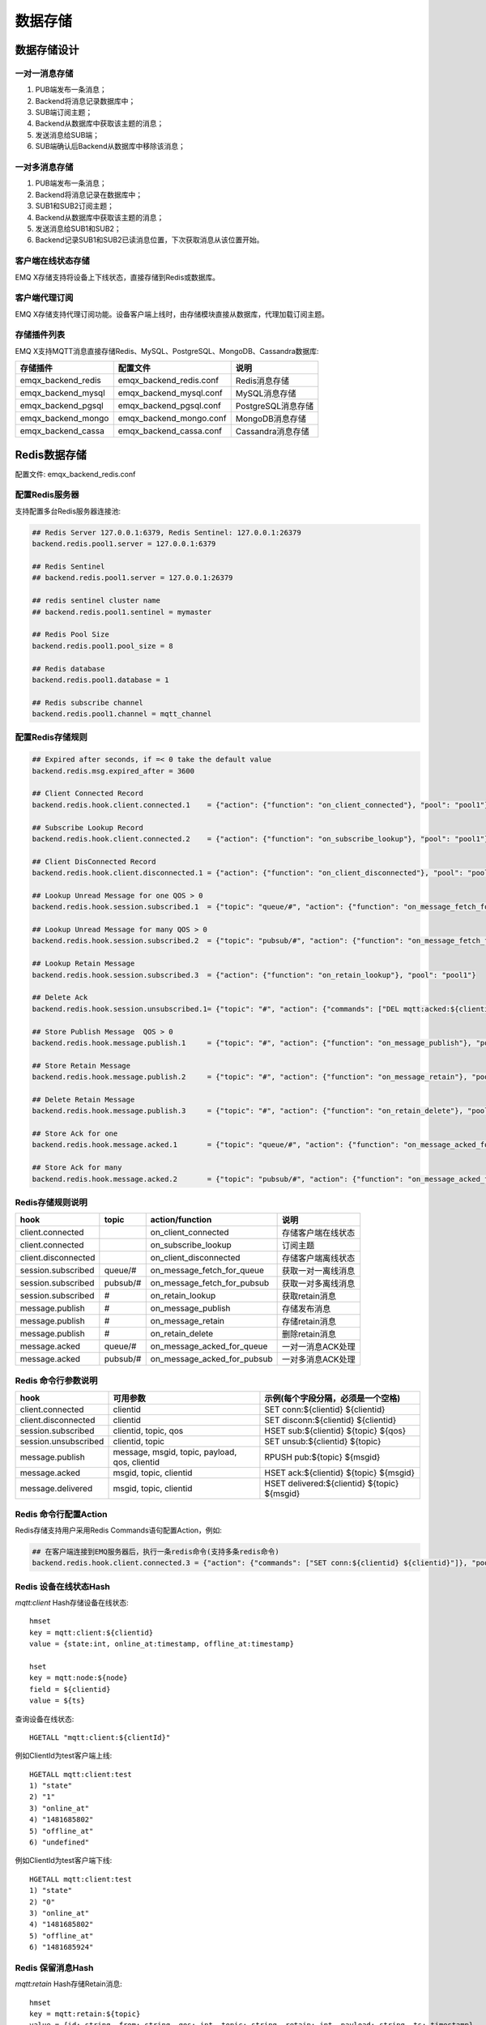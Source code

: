 
.. _backends:

========
数据存储
========

------------
数据存储设计
------------

一对一消息存储
--------------

.. image:: ./_static/images/backends_1.png

1. PUB端发布一条消息；

2. Backend将消息记录数据库中；

3. SUB端订阅主题；

4. Backend从数据库中获取该主题的消息；

5. 发送消息给SUB端；

6. SUB端确认后Backend从数据库中移除该消息；

一对多消息存储
---------------

.. image:: ./_static/images/backends_2.png

1. PUB端发布一条消息；

2. Backend将消息记录在数据库中；

3. SUB1和SUB2订阅主题；

4. Backend从数据库中获取该主题的消息；

5. 发送消息给SUB1和SUB2；

6. Backend记录SUB1和SUB2已读消息位置，下次获取消息从该位置开始。

客户端在线状态存储
------------------

EMQ X存储支持将设备上下线状态，直接存储到Redis或数据库。

客户端代理订阅
--------------

EMQ X存储支持代理订阅功能。设备客户端上线时，由存储模块直接从数据库，代理加载订阅主题。

存储插件列表
------------

EMQ X支持MQTT消息直接存储Redis、MySQL、PostgreSQL、MongoDB、Cassandra数据库:

+-----------------------+--------------------------+---------------------------+
| 存储插件              | 配置文件                 | 说明                      |
+=======================+==========================+===========================+
| emqx_backend_redis    | emqx_backend_redis.conf  | Redis消息存储             |
+-----------------------+--------------------------+---------------------------+
| emqx_backend_mysql    | emqx_backend_mysql.conf  | MySQL消息存储             |
+-----------------------+--------------------------+---------------------------+
| emqx_backend_pgsql    | emqx_backend_pgsql.conf  | PostgreSQL消息存储        |
+-----------------------+--------------------------+---------------------------+
| emqx_backend_mongo    | emqx_backend_mongo.conf  | MongoDB消息存储           |
+-----------------------+--------------------------+---------------------------+
| emqx_backend_cassa    | emqx_backend_cassa.conf  | Cassandra消息存储         |
+-----------------------+--------------------------+---------------------------+

.. _redis_backend:

-------------
Redis数据存储
-------------

配置文件: emqx_backend_redis.conf

配置Redis服务器
---------------

支持配置多台Redis服务器连接池:

.. code-block:: properties

    ## Redis Server 127.0.0.1:6379, Redis Sentinel: 127.0.0.1:26379
    backend.redis.pool1.server = 127.0.0.1:6379

    ## Redis Sentinel
    ## backend.redis.pool1.server = 127.0.0.1:26379

    ## redis sentinel cluster name
    ## backend.redis.pool1.sentinel = mymaster

    ## Redis Pool Size 
    backend.redis.pool1.pool_size = 8

    ## Redis database 
    backend.redis.pool1.database = 1

    ## Redis subscribe channel
    backend.redis.pool1.channel = mqtt_channel

配置Redis存储规则
------------------

.. code-block:: properties
    
    ## Expired after seconds, if =< 0 take the default value
    backend.redis.msg.expired_after = 3600
    
    ## Client Connected Record 
    backend.redis.hook.client.connected.1    = {"action": {"function": "on_client_connected"}, "pool": "pool1"}

    ## Subscribe Lookup Record 
    backend.redis.hook.client.connected.2    = {"action": {"function": "on_subscribe_lookup"}, "pool": "pool1"}

    ## Client DisConnected Record 
    backend.redis.hook.client.disconnected.1 = {"action": {"function": "on_client_disconnected"}, "pool": "pool1"}

    ## Lookup Unread Message for one QOS > 0
    backend.redis.hook.session.subscribed.1  = {"topic": "queue/#", "action": {"function": "on_message_fetch_for_queue"}, "pool": "pool1"}
    
    ## Lookup Unread Message for many QOS > 0
    backend.redis.hook.session.subscribed.2  = {"topic": "pubsub/#", "action": {"function": "on_message_fetch_for_pubsub"}, "pool": "pool1"}

    ## Lookup Retain Message 
    backend.redis.hook.session.subscribed.3  = {"action": {"function": "on_retain_lookup"}, "pool": "pool1"}

    ## Delete Ack
    backend.redis.hook.session.unsubscribed.1= {"topic": "#", "action": {"commands": ["DEL mqtt:acked:${clientid}:${topic}"]}, "pool": "pool1"}

    ## Store Publish Message  QOS > 0
    backend.redis.hook.message.publish.1     = {"topic": "#", "action": {"function": "on_message_publish"}, "pool": "pool1"}

    ## Store Retain Message 
    backend.redis.hook.message.publish.2     = {"topic": "#", "action": {"function": "on_message_retain"}, "pool": "pool1"}

    ## Delete Retain Message 
    backend.redis.hook.message.publish.3     = {"topic": "#", "action": {"function": "on_retain_delete"}, "pool": "pool1"}

    ## Store Ack for one
    backend.redis.hook.message.acked.1       = {"topic": "queue/#", "action": {"function": "on_message_acked_for_queue"}, "pool": "pool1"}
    
    ## Store Ack for many
    backend.redis.hook.message.acked.2       = {"topic": "pubsub/#", "action": {"function": "on_message_acked_for_pubsub"}, "pool": "pool1"}

Redis存储规则说明
-----------------

+------------------------+------------------------+-----------------------------+----------------------------------+
| hook                   | topic                  | action/function             | 说明                             |
+========================+========================+=============================+==================================+
| client.connected       |                        | on_client_connected         | 存储客户端在线状态               |
+------------------------+------------------------+-----------------------------+----------------------------------+
| client.connected       |                        | on_subscribe_lookup         | 订阅主题                         |
+------------------------+------------------------+-----------------------------+----------------------------------+
| client.disconnected    |                        | on_client_disconnected      | 存储客户端离线状态               |
+------------------------+------------------------+-----------------------------+----------------------------------+
| session.subscribed     | queue/#                | on_message_fetch_for_queue  | 获取一对一离线消息               |
+------------------------+------------------------+-----------------------------+----------------------------------+
| session.subscribed     | pubsub/#               | on_message_fetch_for_pubsub | 获取一对多离线消息               |
+------------------------+------------------------+-----------------------------+----------------------------------+
| session.subscribed     | #                      | on_retain_lookup            | 获取retain消息                   |
+------------------------+------------------------+-----------------------------+----------------------------------+
| message.publish        | #                      | on_message_publish          | 存储发布消息                     |
+------------------------+------------------------+-----------------------------+----------------------------------+
| message.publish        | #                      | on_message_retain           | 存储retain消息                   |
+------------------------+------------------------+-----------------------------+----------------------------------+
| message.publish        | #                      | on_retain_delete            | 删除retain消息                   |
+------------------------+------------------------+-----------------------------+----------------------------------+
| message.acked          | queue/#                | on_message_acked_for_queue  | 一对一消息ACK处理                |
+------------------------+------------------------+-----------------------------+----------------------------------+
| message.acked          | pubsub/#               | on_message_acked_for_pubsub | 一对多消息ACK处理                |
+------------------------+------------------------+-----------------------------+----------------------------------+

Redis 命令行参数说明
--------------------

+----------------------+-----------------------------------------------+---------------------------------------------+
| hook                 | 可用参数                                      | 示例(每个字段分隔，必须是一个空格)          |
+======================+===============================================+=============================================+
| client.connected     | clientid                                      | SET conn:${clientid} ${clientid}            |
+----------------------+-----------------------------------------------+---------------------------------------------+
| client.disconnected  | clientid                                      | SET disconn:${clientid} ${clientid}         |
+----------------------+-----------------------------------------------+---------------------------------------------+
| session.subscribed   | clientid, topic, qos                          | HSET sub:${clientid} ${topic} ${qos}        |
+----------------------+-----------------------------------------------+---------------------------------------------+
| session.unsubscribed | clientid, topic                               | SET unsub:${clientid} ${topic}              |
+----------------------+-----------------------------------------------+---------------------------------------------+
| message.publish      | message, msgid, topic, payload, qos, clientid | RPUSH pub:${topic} ${msgid}                 |
+----------------------+-----------------------------------------------+---------------------------------------------+
| message.acked        | msgid, topic, clientid                        | HSET ack:${clientid} ${topic} ${msgid}      |
+----------------------+-----------------------------------------------+---------------------------------------------+
| message.delivered    | msgid, topic, clientid                        | HSET delivered:${clientid} ${topic} ${msgid}|
+----------------------+-----------------------------------------------+---------------------------------------------+

Redis 命令行配置Action
------------------------

Redis存储支持用户采用Redis Commands语句配置Action，例如:

.. code-block:: properties
    
    ## 在客户端连接到EMQ服务器后，执行一条redis命令(支持多条redis命令) 
    backend.redis.hook.client.connected.3 = {"action": {"commands": ["SET conn:${clientid} ${clientid}"]}, "pool": "pool1"}


Redis 设备在线状态Hash
-----------------------

*mqtt:client* Hash存储设备在线状态::

    hmset
    key = mqtt:client:${clientid} 
    value = {state:int, online_at:timestamp, offline_at:timestamp}

    hset
    key = mqtt:node:${node}
    field = ${clientid}
    value = ${ts}

查询设备在线状态::

    HGETALL "mqtt:client:${clientId}"
    
例如ClientId为test客户端上线::
    
    HGETALL mqtt:client:test
    1) "state"
    2) "1"
    3) "online_at"
    4) "1481685802"
    5) "offline_at"
    6) "undefined"
    
例如ClientId为test客户端下线::
    
    HGETALL mqtt:client:test
    1) "state"
    2) "0"
    3) "online_at"
    4) "1481685802"
    5) "offline_at"
    6) "1481685924"

Redis 保留消息Hash
------------------

*mqtt:retain* Hash存储Retain消息::

    hmset
    key = mqtt:retain:${topic}
    value = {id: string, from: string, qos: int, topic: string, retain: int, payload: string, ts: timestamp}

查询retain消息::

    HGETALL "mqtt:retain:${topic}"

例如查看topic为topic的retain消息::
    
    HGETALL mqtt:retain:topic
     1) "id"
     2) "6P9NLcJ65VXBbC22sYb4"
     3) "from"
     4) "test"
     5) "qos"
     6) "1"
     7) "topic"
     8) "topic"
     9) "retain"
    10) "true"
    11) "payload"
    12) "Hello world!"
    13) "ts"
    14) "1481690659"

Redis 消息存储Hash
-------------------

*mqtt:msg* Hash存储MQTT消息::

    hmset
    key = mqtt:msg:${msgid}
    value = {id: string, from: string, qos: int, topic: string, retain: int, payload: string, ts: timestamp}

    zadd
    key = mqtt:msg:${topic}
    field = 1
    value = ${msgid}

Redis 消息确认SET
-----------------

*mqtt:acked* SET存储客户端消息确认::

    set
    key = mqtt:acked:${clientid}:${topic}
    value = ${msgid}

Redis 订阅存储Hash
-------------------

*mqtt:sub* Hash存储订阅关系::

    hset
    key = mqtt:sub:${clientid}
    field = ${topic}
    value = ${qos}

某个客户端订阅主题::
    
    HSET mqtt:sub:${clientid} ${topic} ${qos}
    
例如为ClientId为"test"的客户端订阅主题topic1, topic2::

    HSET "mqtt:sub:test" "topic1" 1
    HSET "mqtt:sub:test" "topic2" 2
    
查询ClientId为"test"的客户端已订阅主题::
 
    HGETALL mqtt:sub:test
    1) "topic1"
    2) "1"
    3) "topic2"
    4) "2"
 
Redis SUB/UNSUB事件发布
-----------------------

设备需要订阅/取消订阅主题时，业务服务器向Redis发布事件消息::

    PUBLISH
    channel = "mqtt_channel"
    message = {type: string , topic: string, clientid: string, qos: int} 
    \*type: [subscribe/unsubscribe]

例如ClientId为test客户端订阅主题topic0::

    PUBLISH "mqtt_channel" "{\"type\": \"subscribe\", \"topic\": \"topic0\", \"clientid\": \"test\", \"qos\": \"0\"}"

例如ClientId为test客户端取消订阅主题::

    PUBLISH "mqtt_channel" "{\"type\": \"unsubscribe\", \"topic\": \"test_topic0\", \"clientid\": \"test\"}"

启用Redis存储插件
-----------------

.. code-block:: bash

    ./bin/emqx_ctl plugins load emqx_backend_redis

.. _mysql_backend:

-------------
MySQL数据存储
-------------

配置文件: emqx_backend_mysql.conf

配置MySQL服务器
----------------

支持配置多台MySQL服务器连接池:

.. code-block:: properties

    ## Mysql Server
    backend.mysql.pool1.server = 127.0.0.1:3306

    ## Mysql Pool Size
    backend.mysql.pool1.pool_size = 8

    ## Mysql Username
    backend.mysql.pool1.user = root

    ## Mysql Password
    backend.mysql.pool1.password = public

    ## Mysql Database
    backend.mysql.pool1.database = mqtt
    
    ## Max number of fetch offline messages. Without count limit if infinity
    ## backend.mysql.max_returned_count = 500

    ## Time Range. Without time limit if infinity
    ## d - day
    ## h - hour
    ## m - minute
    ## s - second
    ## backend.mysql.time_range = 2h

配置MySQL存储规则
-----------------

.. code-block:: properties

    ## Max number of fetch offline messages. Without count limit if infinity
    ## backend.mysql.max_returned_count = 500

    ## Time Range. Without time limit if infinity
    ## d - day
    ## h - hour
    ## m - minute
    ## s - second
    ## backend.mysql.time_range = 2h

    ## Client Connected Record 
    backend.mysql.hook.client.connected.1    = {"action": {"function": "on_client_connected"}, "pool": "pool1"}

    ## Subscribe Lookup Record 
    backend.mysql.hook.client.connected.2    = {"action": {"function": "on_subscribe_lookup"}, "pool": "pool1"}
    
    ## Client DisConnected Record 
    backend.mysql.hook.client.disconnected.1 = {"action": {"function": "on_client_disconnected"}, "pool": "pool1"}

    ## Lookup Unread Message QOS > 0
    backend.mysql.hook.session.subscribed.1  = {"topic": "#", "action": {"function": "on_message_fetch"}, "pool": "pool1"}

    ## Lookup Retain Message 
    backend.mysql.hook.session.subscribed.2  = {"topic": "#", "action": {"function": "on_retain_lookup"}, "pool": "pool1"}

    ## Delete Ack
    backend.mysql.hook.session.unsubscribed.1= {"topic": "#", "action": {"sql": ["delete from mqtt_acked where clientid = ${clientid} and topic = ${topic}"]}, "pool": "pool1"}

    ## Store Publish Message  QOS > 0
    backend.mysql.hook.message.publish.1     = {"topic": "#", "action": {"function": "on_message_publish"}, "pool": "pool1"}

    ## Store Retain Message 
    backend.mysql.hook.message.publish.2     = {"topic": "#", "action": {"function": "on_message_retain"}, "pool": "pool1"}

    ## Delete Retain Message 
    backend.mysql.hook.message.publish.3     = {"topic": "#", "action": {"function": "on_retain_delete"}, "pool": "pool1"}

    ## Store Ack
    backend.mysql.hook.message.acked.1       = {"topic": "#", "action": {"function": "on_message_acked"}, "pool": "pool1"}

MySQL 存储规则说明
------------------

+------------------------+------------------------+-------------------------+----------------------------------+
| hook                   | topic                  | action                  | 说明                             |
+========================+========================+=========================+==================================+
| client.connected       |                        | on_client_connected     | 存储客户端在线状态               |
+------------------------+------------------------+-------------------------+----------------------------------+
| client.connected       |                        | on_subscribe_lookup     | 订阅主题                         |
+------------------------+------------------------+-------------------------+----------------------------------+
| client.disconnected    |                        | on_client_disconnected  | 存储客户端离线状态               |
+------------------------+------------------------+-------------------------+----------------------------------+
| session.subscribed     | #                      | on_message_fetch        | 获取离线消息                     |
+------------------------+------------------------+-------------------------+----------------------------------+
| session.subscribed     | #                      | on_retain_lookup        | 获取retain消息                   |
+------------------------+------------------------+-------------------------+----------------------------------+
| message.publish        | #                      | on_message_publish      | 存储发布消息                     |
+------------------------+------------------------+-------------------------+----------------------------------+
| message.publish        | #                      | on_message_retain       | 存储retain消息                   |
+------------------------+------------------------+-------------------------+----------------------------------+
| message.publish        | #                      | on_retain_delete        | 删除retain消息                   |
+------------------------+------------------------+-------------------------+----------------------------------+
| message.acked          | #                      | on_message_acked        | 消息ACK处理                      |
+------------------------+------------------------+-------------------------+----------------------------------+

SQL语句参数说明
---------------

+----------------------+---------------------------------------+----------------------------------------------------------------+
| hook                 | 可用参数                              | 示例(sql语句中${name} 表示可获取的参数)                        |
+======================+=======================================+================================================================+
| client.connected     | clientid                              | insert into conn(clientid) values(${clientid})                 |
+----------------------+---------------------------------------+----------------------------------------------------------------+
| client.disconnected  | clientid                              | insert into disconn(clientid) values(${clientid})              |
+----------------------+---------------------------------------+----------------------------------------------------------------+
| session.subscribed   | clientid, topic, qos                  | insert into sub(topic, qos) values(${topic}, ${qos})           |
+----------------------+---------------------------------------+----------------------------------------------------------------+
| session.unsubscribed | clientid, topic                       | delete from sub where topic = ${topic}                         |
+----------------------+---------------------------------------+----------------------------------------------------------------+
| message.publish      | msgid, topic, payload, qos, clientid  | insert into msg(msgid, topic) values(${msgid}, ${topic})       |
+----------------------+---------------------------------------+----------------------------------------------------------------+
| message.acked        | msgid, topic, clientid                | insert into ack(msgid, topic) values(${msgid}, ${topic})       |
+----------------------+---------------------------------------+----------------------------------------------------------------+
| message.delivered    | msgid, topic, clientid                | insert into delivered(msgid, topic) values(${msgid}, ${topic}) |
+----------------------+---------------------------------------+----------------------------------------------------------------+

SQL语句配置Action
------------------

MySQL存储支持用户采用SQL语句配置Action:

.. code-block:: properties

    ## 在客户端连接到EMQ服务器后，执行一条sql语句(支持多条sql语句) 
    backend.mysql.hook.client.connected.3 = {"action": {"sql": ["insert into conn(clientid) values(${clientid})"]}, "pool": "pool1"}

创建MySQL数据库表
-----------------

.. code-block:: sql

    create database mqtt;

导入MySQL库表结构
-----------------
    
.. code-block:: bash
    
    mysql -u root -p mqtt < etc/sql/emqx_backend_mysql.sql

.. NOTE:: 数据库名称可自定义

MySQL 设备在线状态表
--------------------

*mqtt_client* 存储设备在线状态:

.. code-block:: sql

    DROP TABLE IF EXISTS `mqtt_client`;
    CREATE TABLE `mqtt_client` (
      `id` int(11) unsigned NOT NULL AUTO_INCREMENT,
      `clientid` varchar(64) DEFAULT NULL,
      `state` varchar(3) DEFAULT NULL,
      `node` varchar(100) DEFAULT NULL,
      `online_at` datetime DEFAULT NULL,
      `offline_at` datetime DEFAULT NULL,
      `created` timestamp NULL DEFAULT CURRENT_TIMESTAMP,
      PRIMARY KEY (`id`),
      KEY `mqtt_client_idx` (`clientid`),
      UNIQUE KEY `mqtt_client_key` (`clientid`)
    ) ENGINE=InnoDB DEFAULT CHARSET=utf8;

查询设备在线状态:

.. code-block:: sql

    select * from mqtt_client where clientid = ${clientid};
    
例如ClientId为test客户端上线:

.. code-block:: sql

    select * from mqtt_client where clientid = "test";
    
    +----+----------+-------+----------------+---------------------+---------------------+---------------------+
    | id | clientid | state | node           | online_at           | offline_at          | created             |
    +----+----------+-------+----------------+---------------------+---------------------+---------------------+
    |  1 | test     | 1     | emqx@127.0.0.1 | 2016-11-15 09:40:40 | NULL                | 2016-12-24 09:40:22 |
    +----+----------+-------+----------------+---------------------+---------------------+---------------------+
    1 rows in set (0.00 sec)

例如ClientId为test客户端下线:

.. code-block:: sql

    select * from mqtt_client where clientid = "test";
    
    +----+----------+-------+----------------+---------------------+---------------------+---------------------+
    | id | clientid | state | node           | online_at           | offline_at          | created             |
    +----+----------+-------+----------------+---------------------+---------------------+---------------------+
    |  1 | test     | 0     | emqx@127.0.0.1 | 2016-11-15 09:40:40 | 2016-11-15 09:46:10 | 2016-12-24 09:40:22 |
    +----+----------+-------+----------------+---------------------+---------------------+---------------------+
    1 rows in set (0.00 sec)

MySQL 主题订阅表
----------------

*mqtt_sub* 存储设备的主题订阅关系:

.. code-block:: sql

    DROP TABLE IF EXISTS `mqtt_sub`;
    CREATE TABLE `mqtt_sub` (
      `id` int(11) unsigned NOT NULL AUTO_INCREMENT,
      `clientid` varchar(64) DEFAULT NULL,
      `topic` varchar(255) DEFAULT NULL,
      `qos` int(3) DEFAULT NULL,
      `created` timestamp NULL DEFAULT CURRENT_TIMESTAMP,
      PRIMARY KEY (`id`),
      KEY `mqtt_sub_idx` (`clientid`,`topic`(255),`qos`),
      UNIQUE KEY `mqtt_sub_key` (`clientid`,`topic`)
    ) ENGINE=InnoDB DEFAULT CHARSET=utf8;

例如ClientId为"test"客户端订阅主题test_topic1 test_topic2:

.. code-block:: sql

    insert into mqtt_sub(clientid, topic, qos) values("test", "test_topic1", 1);
    insert into mqtt_sub(clientid, topic, qos) values("test", "test_topic2", 2);

某个客户端订阅主题:

.. code-block:: sql
    
    select * from mqtt_sub where clientid = ${clientid};

查询ClientId为"test"的客户端已订阅主题:

.. code-block:: sql
    
    select * from mqtt_sub where clientid = "test";
    
    +----+--------------+-------------+------+---------------------+
    | id | clientId     | topic       | qos  | created             |
    +----+--------------+-------------+------+---------------------+
    |  1 | test         | test_topic1 |    1 | 2016-12-24 17:09:05 |
    |  2 | test         | test_topic2 |    2 | 2016-12-24 17:12:51 |
    +----+--------------+-------------+------+---------------------+
    2 rows in set (0.00 sec)

MySQL 消息存储表
----------------

*mqtt_msg* 存储MQTT消息:

.. code-block:: sql
    
    DROP TABLE IF EXISTS `mqtt_msg`;
    CREATE TABLE `mqtt_msg` (
      `id` int(11) unsigned NOT NULL AUTO_INCREMENT,
      `msgid` varchar(100) DEFAULT NULL,
      `topic` varchar(1024) NOT NULL,
      `sender` varchar(1024) DEFAULT NULL,
      `node` varchar(60) DEFAULT NULL,
      `qos` int(11) NOT NULL DEFAULT '0',
      `retain` tinyint(2) DEFAULT NULL,
      `payload` blob,
      `arrived` datetime NOT NULL,
      PRIMARY KEY (`id`)
    ) ENGINE=InnoDB DEFAULT CHARSET=utf8;

查询某个客户端发布的消息:

.. code-block:: sql

    select * from mqtt_msg where sender = ${clientid};

查询ClientId为"test"的客户端发布的消息:

.. code-block:: sql

    select * from mqtt_msg where sender = "test";
    
    +----+-------------------------------+----------+--------+------+-----+--------+---------+---------------------+
    | id | msgid                         | topic    | sender | node | qos | retain | payload | arrived             |
    +----+-------------------------------+----------+--------+------+-----+--------+---------+---------------------+
    | 1  | 53F98F80F66017005000004A60003 | hello    | test   | NULL |   1 |      0 | hello   | 2016-12-24 17:25:12 |
    | 2  | 53F98F9FE42AD7005000004A60004 | world    | test   | NULL |   1 |      0 | world   | 2016-12-24 17:25:45 |
    +----+-------------------------------+----------+--------+------+-----+--------+---------+---------------------+
    2 rows in set (0.00 sec)

MySQL 保留消息表
----------------

mqtt_retain 存储Retain消息:

.. code-block:: sql
    
    DROP TABLE IF EXISTS `mqtt_retain`;
    CREATE TABLE `mqtt_retain` (
      `id` int(11) unsigned NOT NULL AUTO_INCREMENT,
      `topic` varchar(200) DEFAULT NULL,
      `msgid` varchar(60) DEFAULT NULL,
      `sender` varchar(100) DEFAULT NULL,
      `node` varchar(100) DEFAULT NULL,
      `qos` int(2) DEFAULT NULL,
      `payload` blob,
      `arrived` timestamp NOT NULL DEFAULT CURRENT_TIMESTAMP,
      PRIMARY KEY (`id`),
      UNIQUE KEY `mqtt_retain_key` (`topic`)
    ) ENGINE=InnoDB DEFAULT CHARSET=utf8;

查询retain消息:

.. code-block:: sql

    select * from mqtt_retain where topic = ${topic};

查询topic为"retain"的retain消息:

.. code-block:: sql

    select * from mqtt_retain where topic = "retain";
    
    +----+----------+-------------------------------+---------+------+------+---------+---------------------+
    | id | topic    | msgid                         | sender  | node | qos  | payload | arrived             |
    +----+----------+-------------------------------+---------+------+------+---------+---------------------+
    |  1 | retain   | 53F33F7E4741E7007000004B70001 | test    | NULL |    1 | www     | 2016-12-24 16:55:18 |
    +----+----------+-------------------------------+---------+------+------+---------+---------------------+
    1 rows in set (0.00 sec)

MySQL 消息确认表
----------------

*mqtt_acked* 存储客户端消息确认:

.. code-block:: sql
    
    DROP TABLE IF EXISTS `mqtt_acked`;
    CREATE TABLE `mqtt_acked` (
      `id` int(11) unsigned NOT NULL AUTO_INCREMENT,
      `clientid` varchar(200) DEFAULT NULL,
      `topic` varchar(200) DEFAULT NULL,
      `mid` int(200) DEFAULT NULL,
      `created` timestamp NULL DEFAULT NULL,
      PRIMARY KEY (`id`),
      UNIQUE KEY `mqtt_acked_key` (`clientid`,`topic`)
    ) ENGINE=InnoDB DEFAULT CHARSET=utf8;

启用MySQL数据存储
-----------------

.. code-block:: bash

    ./bin/emqx_ctl plugins load emqx_backend_mysql


.. _postgre_backend:

--------------------
PostgreSQL 数据存储
--------------------

配置文件: emqx_backend_pgsql.conf

配置PostgreSQL服务器
--------------------

支持配置多台PostgreSQL服务器连接池:

.. code-block:: properties

    ## Pgsql Server
    backend.pgsql.pool1.server = 127.0.0.1:5432

    ## Pgsql Pool Size
    backend.pgsql.pool1.pool_size = 8

    ## Pgsql Username
    backend.pgsql.pool1.username = root

    ## Pgsql Password
    backend.pgsql.pool1.password = public

    ## Pgsql Database
    backend.pgsql.pool1.database = mqtt

    ## Pgsql Ssl
    backend.pgsql.pool1.ssl = false

    ## Max number of fetch offline messages. Without count limit if infinity
    ## backend.pgsql.max_returned_count = 500

    ## Time Range. Without time limit if infinity
    ## d - day
    ## h - hour
    ## m - minute
    ## s - second
    ## backend.pgsql.time_range = 2h

配置PostgreSQL存储规则
----------------------

.. code-block:: properties

    ## Max number of fetch offline messages. Without count limit if infinity
    ## backend.pgsql.max_returned_count = 500

    ## Time Range. Without time limit if infinity
    ## d - day
    ## h - hour
    ## m - minute
    ## s - second
    ## backend.pgsql.time_range = 2h

    ## Client Connected Record 
    backend.pgsql.hook.client.connected.1    = {"action": {"function": "on_client_connected"}, "pool": "pool1"}

    ## Subscribe Lookup Record 
    backend.pgsql.hook.client.connected.2    = {"action": {"function": "on_subscribe_lookup"}, "pool": "pool1"}

    ## Client DisConnected Record 
    backend.pgsql.hook.client.disconnected.1 = {"action": {"function": "on_client_disconnected"}, "pool": "pool1"}

    ## Lookup Unread Message QOS > 0
    backend.pgsql.hook.session.subscribed.1  = {"topic": "#", "action": {"function": "on_message_fetch"}, "pool": "pool1"}

    ## Lookup Retain Message 
    backend.pgsql.hook.session.subscribed.2  = {"topic": "#", "action": {"function": "on_retain_lookup"}, "pool": "pool1"}

    ## Delete Ack
    backend.pgsql.hook.session.unsubscribed.1= {"topic": "#", "action": {"sql": ["delete from mqtt_acked where clientid = ${clientid} and topic = ${topic}"]}, "pool": "pool1"}

    ## Store Publish Message  QOS > 0
    backend.pgsql.hook.message.publish.1     = {"topic": "#", "action": {"function": "on_message_publish"}, "pool": "pool1"}

    ## Store Retain Message 
    backend.pgsql.hook.message.publish.2     = {"topic": "#", "action": {"function": "on_message_retain"}, "pool": "pool1"}

    ## Delete Retain Message 
    backend.pgsql.hook.message.publish.3     = {"topic": "#", "action": {"function": "on_retain_delete"}, "pool": "pool1"}

    ## Store Ack
    backend.pgsql.hook.message.acked.1       = {"topic": "#", "action": {"function": "on_message_acked"}, "pool": "pool1"}

PostgreSQL 存储规则说明
-----------------------

+------------------------+------------------------+-------------------------+----------------------------------+
| hook                   | topic                  | action                  | 说明                             |
+========================+========================+=========================+==================================+
| client.connected       |                        | on_client_connected     | 存储客户端在线状态               |
+------------------------+------------------------+-------------------------+----------------------------------+
| client.connected       |                        | on_subscribe_lookup     | 订阅主题                         |
+------------------------+------------------------+-------------------------+----------------------------------+
| client.disconnected    |                        | on_client_disconnected  | 存储客户端离线状态               |
+------------------------+------------------------+-------------------------+----------------------------------+
| session.subscribed     | #                      | on_message_fetch        | 获取离线消息                     |
+------------------------+------------------------+-------------------------+----------------------------------+
| session.subscribed     | #                      | on_retain_lookup        | 获取retain消息                   |
+------------------------+------------------------+-------------------------+----------------------------------+
| message.publish        | #                      | on_message_publish      | 存储发布消息                     |
+------------------------+------------------------+-------------------------+----------------------------------+
| message.publish        | #                      | on_message_retain       | 存储retain消息                   |
+------------------------+------------------------+-------------------------+----------------------------------+
| message.publish        | #                      | on_retain_delete        | 删除retain消息                   |
+------------------------+------------------------+-------------------------+----------------------------------+
| message.acked          | #                      | on_message_acked        | 消息ACK处理                      |
+------------------------+------------------------+-------------------------+----------------------------------+

SQL语句参数说明
---------------

+----------------------+---------------------------------------+----------------------------------------------------------------+
| hook                 | 可用参数                              | 示例(sql语句中${name} 表示可获取的参数)                        |
+======================+=======================================+================================================================+
| client.connected     | clientid                              | insert into conn(clientid) values(${clientid})                 |
+----------------------+---------------------------------------+----------------------------------------------------------------+
| client.disconnected  | clientid                              | insert into disconn(clientid) values(${clientid})              |
+----------------------+---------------------------------------+----------------------------------------------------------------+
| session.subscribed   | clientid, topic, qos                  | insert into sub(topic, qos) values(${topic}, ${qos})           |
+----------------------+---------------------------------------+----------------------------------------------------------------+
| session.unsubscribed | clientid, topic                       | delete from sub where topic = ${topic}                         |
+----------------------+---------------------------------------+----------------------------------------------------------------+
| message.publish      | msgid, topic, payload, qos, clientid  | insert into msg(msgid, topic) values(${msgid}, ${topic})       |
+----------------------+---------------------------------------+----------------------------------------------------------------+
| message.acked        | msgid, topic, clientid                | insert into ack(msgid, topic) values(${msgid}, ${topic})       |
+----------------------+---------------------------------------+----------------------------------------------------------------+
| message.delivered    | msgid, topic, clientid                | insert into delivered(msgid, topic) values(${msgid}, ${topic}) |
+----------------------+---------------------------------------+----------------------------------------------------------------+

SQL语句配置Action
------------------

PostgreSQL存储支持用户采用SQL语句配置Action，例如:

.. code-block:: properties

    ## 在客户端连接到EMQ服务器后，执行一条sql语句(支持多条sql语句) 
    backend.pgsql.hook.client.connected.3 = {"action": {"sql": ["insert into conn(clientid) values(${clientid})"]}, "pool": "pool1"}

创建PostgreSQL数据库
--------------------
    
.. code-block:: bash

    createdb mqtt -E UTF8 -e

导入PostgreSQL库表结构
----------------------
    
.. code-block:: bash
    
    \i etc/sql/emqx_backend_pgsql.sql

.. NOTE:: 数据库名称可自定义

PostgreSQL 设备在线状态表
-------------------------

*mqtt_client* 存储设备在线状态::

    CREATE TABLE mqtt_client(
      id SERIAL primary key,
      clientid character varying(100),
      state integer,
      node character varying(100),
      online_at integer,
      offline_at integer,
      created timestamp without time zone,
      UNIQUE (clientid)
    );

查询设备在线状态::

    select * from mqtt_client where clientid = ${clientid};

例如ClientId为test客户端上线::

    select * from mqtt_client where clientid = 'test';

     id | clientid | state | node             | online_at           | offline_at        | created
    ----+----------+-------+----------------+---------------------+---------------------+---------------------
      1 | test     | 1     | emqx@127.0.0.1 | 2016-11-15 09:40:40 | NULL                | 2016-12-24 09:40:22
    (1 rows)

例如ClientId为test客户端下线::

    select * from mqtt_client where clientid = 'test';

     id | clientid | state | nod            | online_at           | offline_at          | created
    ----+----------+-------+----------------+---------------------+---------------------+---------------------
      1 | test     | 0     | emqx@127.0.0.1 | 2016-11-15 09:40:40 | 2016-11-15 09:46:10 | 2016-12-24 09:40:22
    (1 rows)

PostgreSQL 代理订阅表
---------------------
    
*mqtt_sub* 存储订阅关系::

    CREATE TABLE mqtt_sub(
      id SERIAL primary key,
      clientid character varying(100),
      topic character varying(200),
      qos integer,
      created timestamp without time zone,
      UNIQUE (clientid, topic)
    );

例如ClientId为'test'客户端订阅主题test_topic1 test_topic2:

.. code-block:: sql

    insert into mqtt_sub(clientid, topic, qos) values('test', 'test_topic1', 1);
    insert into mqtt_sub(clientid, topic, qos) values('test', 'test_topic2', 2);

某个客户端订阅主题::
    
    select * from mqtt_sub where clientid = ${clientid};

查询ClientId为test的客户端已订阅主题::
    
    select * from mqtt_sub where clientid = 'test';

     id | clientId     | topic       | qos  | created             
    ----+--------------+-------------+------+---------------------
      1 | test         | test_topic1 |    1 | 2016-12-24 17:09:05 
      2 | test         | test_topic2 |    2 | 2016-12-24 17:12:51
    (2 rows) 

PostgreSQL 消息存储表
---------------------

*mqtt_msg* 存储MQTT消息:

.. code-block:: sql

    CREATE TABLE mqtt_msg (
      id SERIAL primary key,
      msgid character varying(60),
      sender character varying(100),
      topic character varying(200),
      qos integer,
      retain integer,
      payload text,
      arrived timestamp without time zone
    );

查询某个客户端发布的消息::
    
    select * from mqtt_msg where sender = ${clientid};

查询ClientId为"test"的客户端发布的消息::

    select * from mqtt_msg where sender = 'test';

     id | msgid                         | topic    | sender | node | qos | retain | payload | arrived             
    ----+-------------------------------+----------+--------+------+-----+--------+---------+---------------------
     1  | 53F98F80F66017005000004A60003 | hello    | test   | NULL |   1 |      0 | hello   | 2016-12-24 17:25:12 
     2  | 53F98F9FE42AD7005000004A60004 | world    | test   | NULL |   1 |      0 | world   | 2016-12-24 17:25:45 
    (2 rows)

PostgreSQL 保留消息表
---------------------

*mqtt_retain* 存储Retain消息:

.. code-block:: sql

    CREATE TABLE mqtt_retain(
      id SERIAL primary key,
      topic character varying(200),
      msgid character varying(60),
      sender character varying(100),
      qos integer,
      payload text,
      arrived timestamp without time zone,
      UNIQUE (topic)
    );

查询retain消息::

    select * from mqtt_retain where topic = ${topic};

查询topic为retain的retain消息::

    select * from mqtt_retain where topic = 'retain';

     id | topic    | msgid                         | sender  | node | qos  | payload | arrived             
    ----+----------+-------------------------------+---------+------+------+---------+---------------------
      1 | retain   | 53F33F7E4741E7007000004B70001 | test    | NULL |    1 | www     | 2016-12-24 16:55:18 
    (1 rows)
    
PostgreSQL 消息确认表
---------------------

*mqtt_acked* 存储客户端消息确认:

.. code-block:: sql
    
    CREATE TABLE mqtt_acked (
      id SERIAL primary key,
      clientid character varying(100),
      topic character varying(100),
      mid integer,
      created timestamp without time zone,
      UNIQUE (clientid, topic)
    );

启用PostgreSQL存储插件
----------------------

.. code-block:: bash    

    ./bin/emqx_ctl plugins load emqx_backend_pgsql



.. _mongodb_backend:

---------------
MongoDB数据存储
---------------

配置文件: emqx_backend_mongo.conf

配置MongoDB服务器
-----------------

支持配置多台MongoDB数据库连接池:

.. code-block:: properties

    ## MongoDB Server
    backend.mongo.pool1.server = 127.0.0.1:27017

    ## MongoDB Pool Size
    backend.mongo.pool1.pool_size = 8

    ## MongoDB Database
    backend.mongo.pool1.database = mqtt

    ## Max number of fetch offline messages. Without count limit if infinity
    ## backend.mongo.max_returned_count = 500

    ## Time Range. Without time limit if infinity
    ## d - day
    ## h - hour
    ## m - minute
    ## s - second
    ## backend.mongo.time_range = 2h

配置MongoDB存储规则
-------------------

.. code-block:: properties

    ## Max number of fetch offline messages. Without count limit if infinity
    ## backend.mongo.max_returned_count = 500

    ## Time Range. Without time limit if infinity
    ## d - day
    ## h - hour
    ## m - minute
    ## s - second
    ## backend.mongo.time_range = 2h

    ## Client Connected Record 
    backend.mongo.hook.client.connected.1    = {"action": {"function": "on_client_connected"}, "pool": "pool1"}

    ## Subscribe Lookup Record 
    backend.mongo.hook.client.connected.2    = {"action": {"function": "on_subscribe_lookup"}, "pool": "pool1"}
    
    ## Client DisConnected Record 
    backend.mongo.hook.client.disconnected.1 = {"action": {"function": "on_client_disconnected"}, "pool": "pool1"}

    ## Lookup Unread Message QOS > 0
    backend.mongo.hook.session.subscribed.1  = {"topic": "#", "action": {"function": "on_message_fetch"}, "pool": "pool1"}

    ## Lookup Retain Message 
    backend.mongo.hook.session.subscribed.2  = {"topic": "#", "action": {"function": "on_retain_lookup"}, "pool": "pool1"}

    ## Store Publish Message  QOS > 0
    backend.mongo.hook.message.publish.1     = {"topic": "#", "action": {"function": "on_message_publish"}, "pool": "pool1"}

    ## Store Retain Message 
    backend.mongo.hook.message.publish.2     = {"topic": "#", "action": {"function": "on_message_retain"}, "pool": "pool1"}

    ## Delete Retain Message 
    backend.mongo.hook.message.publish.3     = {"topic": "#", "action": {"function": "on_retain_delete"}, "pool": "pool1"}

    ## Store Ack
    backend.mongo.hook.message.acked.1       = {"topic": "#", "action": {"function": "on_message_acked"}, "pool": "pool1"}

MongoDB存储规则说明
-------------------

+------------------------+------------------------+-------------------------+----------------------------------+
| hook                   | topic                  | action                  | 说明                             |
+========================+========================+=========================+==================================+
| client.connected       |                        | on_client_connected     | 存储客户端在线状态               |
+------------------------+------------------------+-------------------------+----------------------------------+
| client.connected       |                        | on_subscribe_lookup     | 订阅主题                         |
+------------------------+------------------------+-------------------------+----------------------------------+
| client.disconnected    |                        | on_client_disconnected  | 存储客户端离线状态               |
+------------------------+------------------------+-------------------------+----------------------------------+
| session.subscribed     | #                      | on_message_fetch        | 获取离线消息                     |
+------------------------+------------------------+-------------------------+----------------------------------+
| session.subscribed     | #                      | on_retain_lookup        | 获取retain消息                   |
+------------------------+------------------------+-------------------------+----------------------------------+
| message.publish        | #                      | on_message_publish      | 存储发布消息                     |
+------------------------+------------------------+-------------------------+----------------------------------+
| message.publish        | #                      | on_message_retain       | 存储retain消息                   |
+------------------------+------------------------+-------------------------+----------------------------------+
| message.publish        | #                      | on_retain_delete        | 删除retain消息                   |
+------------------------+------------------------+-------------------------+----------------------------------+
| message.acked          | #                      | on_message_acked        | 消息ACK处理                      |
+------------------------+------------------------+-------------------------+----------------------------------+

创建MongoDB数据库集合
---------------------

.. code-block:: javascript

    use mqtt
    db.createCollection("mqtt_client")
    db.createCollection("mqtt_sub")
    db.createCollection("mqtt_msg")
    db.createCollection("mqtt_retain")
    db.createCollection("mqtt_acked")

    db.mqtt_client.ensureIndex({clientid:1, node:2})
    db.mqtt_sub.ensureIndex({clientid:1})
    db.mqtt_msg.ensureIndex({sender:1, topic:2})
    db.mqtt_retain.ensureIndex({topic:1})

.. NOTE:: 数据库名称可自定义

MongoDB 设备在线状态集合
------------------------

*mqtt_client* 存储设备在线状态:

.. code-block:: javascript

    {
        clientid: string,
        state: 0,1, //0离线 1在线
        node: string,
        online_at: timestamp,
        offline_at: timestamp
    }

查询设备在线状态:

.. code-block:: javascript

    db.mqtt_client.findOne({clientid: ${clientid}})

例如ClientId为test客户端上线:

.. code-block:: javascript

    db.mqtt_client.findOne({clientid: "test"})
    
    {
        "_id" : ObjectId("58646c9bdde89a9fb9f7fb73"),
        "clientid" : "test",
        "state" : 1,
        "node" : "emqx@127.0.0.1",
        "online_at" : 1482976411,
        "offline_at" : null
    }

例如ClientId为test客户端下线:

.. code-block:: javascript

    db.mqtt_client.findOne({clientid: "test"})
    
    {
        "_id" : ObjectId("58646c9bdde89a9fb9f7fb73"),
        "clientid" : "test",
        "state" : 0,
        "node" : "emq@127.0.0.1",
        "online_at" : 1482976411,
        "offline_at" : 1482976501
    }

MongoDB 主题订阅集合
--------------------

*mqtt_sub* 存储订阅关系:

.. code-block:: javascript

    {
        clientid: string,
        topic: string,
        qos: 0,1,2
    }

例如ClientId为test的客户端订阅主题test_topic1 test_topic2:

.. code-block:: javascript

    db.mqtt_sub.insert({clientid: "test", topic: "test_topic1", qos: 1})
    db.mqtt_sub.insert({clientid: "test", topic: "test_topic2", qos: 2})

查询ClientId为"test"的客户端的代理订阅主题:

.. code-block:: javascript
    
    db.mqtt_sub.find({clientid: "test"})
    
    { "_id" : ObjectId("58646d90c65dff6ac9668ca1"), "clientid" : "test", "topic" : "test_topic1", "qos" : 1 }
    { "_id" : ObjectId("58646d96c65dff6ac9668ca2"), "clientid" : "test", "topic" : "test_topic2", "qos" : 2 }

MongoDB 消息存储集合
--------------------

*mqtt_msg* 存储MQTT消息:

.. code-block:: javascript

    {
        _id: int,
        topic: string,
        msgid: string, 
        sender: string, 
        qos: 0,1,2, 
        retain: boolean (true, false),
        payload: string,
        arrived: timestamp
    }

查询某个客户端发布的消息:

.. code-block:: javascript

    db.mqtt_msg.find({sender: ${clientid}})

例如查询ClientId为"test"的客户端发布的消息:

.. code-block:: javascript
    
    db.mqtt_msg.find({sender: "test"})
    { 
        "_id" : 1, 
        "topic" : "/World", 
        "msgid" : "AAVEwm0la4RufgAABeIAAQ==", 
        "sender" : "test", 
        "qos" : 1, 
        "retain" : 1, 
        "payload" : "Hello world!", 
        "arrived" : 1482976729 
    }

MongoDB 保留消息集合
--------------------

*mqtt_retain* 存储Retain消息:

.. code-block:: javascript

    {
        topic: string,
        msgid: string, 
        sender: string, 
        qos: 0,1,2, 
        payload: string,
        arrived: timestamp
    }

查询retain消息:

.. code-block:: javascript

    db.mqtt_retain.findOne({topic: ${topic}})

查询topic为"retain"的retain消息:

.. code-block:: javascript

    db.mqtt_retain.findOne({topic: "/World"})
    {
        "_id" : ObjectId("58646dd9dde89a9fb9f7fb75"),
        "topic" : "/World",
        "msgid" : "AAVEwm0la4RufgAABeIAAQ==",
        "sender" : "c1",
        "qos" : 1,
        "payload" : "Hello world!",
        "arrived" : 1482976729
    }

MongoDB 消息确认集合
--------------------

*mqtt_acked* 集合存储客户端消息确认:

.. code-block:: javascript

    {
        clientid: string, 
        topic: string, 
        mongo_id: int
    }

启用MongoDB数据存储
-------------------

.. code-block:: console

    ./bin/emqx_ctl plugins load emqx_backend_mongo

.. _cassandra_backend:

-----------------
Cassandra数据存储
-----------------

配置文件: etc/plugins/emqx_backend_cassa.conf

配置Cassandra集群地址
---------------------

支持配置多台Cassandra服务器连接池:

.. code-block:: properties
    
    ## Cassandra Node
    backend.ecql.pool1.nodes = 127.0.0.1:9042
    
    ## Cassandra Pool Size
    backend.ecql.pool1.size = 8

    ## Cassandra auto reconnect flag
    backend.ecql.pool1.auto_reconnect = 1

    ## Cassandra Username
    backend.ecql.pool1.username = cassandra

    ## Cassandra Password
    backend.ecql.pool1.password = cassandra

    ## Cassandra Keyspace
    backend.ecql.pool1.keyspace = mqtt

    ## Cassandra Logger type
    backend.ecql.pool1.logger = info

    ## Max number of fetch offline messages. Without count limit if infinity
    ## backend.cassa.max_returned_count = 500

    ## Time Range. Without time limit if infinity
    ## d - day
    ## h - hour
    ## m - minute
    ## s - second
    ## backend.cassa.time_range = 2h

配置Cassandra存储规则
---------------------

.. code-block:: properties

    ## Max number of fetch offline messages. Without count limit if infinity
    ## backend.cassa.max_returned_count = 500

    ## Time Range. Without time limit if infinity
    ## d - day
    ## h - hour
    ## m - minute
    ## s - second
    ## backend.cassa.time_range = 2h

    ## Client Connected Record 
    backend.cassa.hook.client.connected.1    = {"action": {"function": "on_client_connected"}, "pool": "pool1"}

    ## Subscribe Lookup Record 
    backend.cassa.hook.client.connected.2    = {"action": {"function": "on_subscription_lookup"}, "pool": "pool1"}

    ## Client DisConnected Record 
    backend.cassa.hook.client.disconnected.1 = {"action": {"function": "on_client_disconnected"}, "pool": "pool1"}

    ## Lookup Unread Message QOS > 0
    backend.cassa.hook.session.subscribed.1  = {"topic": "#", "action": {"function": "on_message_fetch"}, "pool": "pool1"}

    ## Lookup Retain Message 
    backend.cassa.hook.session.subscribed.2  = {"action": {"function": "on_retain_lookup"}, "pool": "pool1"}

    ## Delete Ack
    backend.cassa.hook.session.unsubscribed.1= {"topic": "#", "action": {"cql": ["delete from acked where client_id = ${clientid} and topic = ${topic}"]}, "pool": "pool1"}

    ## Store Publish Message  QOS > 0
    backend.cassa.hook.message.publish.1     = {"topic": "#", "action": {"function": "on_message_publish"}, "pool": "pool1"}
    
    ## Delete Acked Record
    backend.cassa.hook.session.unsubscribed.1= {"topic": "#", action": {"cql": ["delete from acked where client_id = ${clientid} and topic = ${topic}"]}, "pool": "pool1"}

    ## Store Retain Message 
    backend.cassa.hook.message.publish.2     = {"topic": "#", "action": {"function": "on_message_retain"}, "pool": "pool1"}

    ## Delete Retain Message 
    backend.cassa.hook.message.publish.3     = {"topic": "#", "action": {"function": "on_retain_delete"}, "pool": "pool1"}

    ## Store Ack
    backend.cassa.hook.message.acked.1       = {"topic": "#", "action": {"function": "on_message_acked"}, "pool": "pool1"}

Cassandra存储规则说明
---------------------

+------------------------+------------------------+-------------------------+----------------------------------+
| hook                   | topic                  | action                  | 说明                             |
+========================+========================+=========================+==================================+
| client.connected       |                        | on_client_connected     | 存储客户端在线状态               |
+------------------------+------------------------+-------------------------+----------------------------------+
| client.connected       |                        | on_subscribe_lookup     | 订阅主题                         |
+------------------------+------------------------+-------------------------+----------------------------------+
| client.disconnected    |                        | on_client_disconnected  | 存储客户端离线状态               |
+------------------------+------------------------+-------------------------+----------------------------------+
| session.subscribed     | #                      | on_message_fetch        | 获取离线消息                     |
+------------------------+------------------------+-------------------------+----------------------------------+
| session.subscribed     | #                      | on_retain_lookup        | 获取retain消息                   |
+------------------------+------------------------+-------------------------+----------------------------------+
| message.publish        | #                      | on_message_publish      | 存储发布消息                     |
+------------------------+------------------------+-------------------------+----------------------------------+
| message.publish        | #                      | on_message_retain       | 存储retain消息                   |
+------------------------+------------------------+-------------------------+----------------------------------+
| message.publish        | #                      | on_retain_delete        | 删除retain消息                   |
+------------------------+------------------------+-------------------------+----------------------------------+
| message.acked          | #                      | on_message_acked        | 消息ACK处理                      |
+------------------------+------------------------+-------------------------+----------------------------------+

CQL语句参数说明
---------------

自定义CQL语句可用参数包括:

+----------------------+---------------------------------------+----------------------------------------------------------------+		
| hook                 | 可用参数                              | 示例(cql语句中${name} 表示可获取的参数)                        |		
+======================+=======================================+================================================================+		
| client.connected     | clientid                              | insert into conn(clientid) values(${clientid})                 |		
+----------------------+---------------------------------------+----------------------------------------------------------------+		
| client.disconnected  | clientid                              | insert into disconn(clientid) values(${clientid})              |		
+----------------------+---------------------------------------+----------------------------------------------------------------+		
| session.subscribed   | clientid, topic, qos                  | insert into sub(topic, qos) values(${topic}, ${qos})           |		
+----------------------+---------------------------------------+----------------------------------------------------------------+		
| session.unsubscribed | clientid, topic                       | delete from sub where topic = ${topic}                         |		
+----------------------+---------------------------------------+----------------------------------------------------------------+		
| message.publish      | msgid, topic, payload, qos, clientid  | insert into msg(msgid, topic) values(${msgid}, ${topic})       |		
+----------------------+---------------------------------------+----------------------------------------------------------------+		
| message.acked        | msgid, topic, clientid                | insert into ack(msgid, topic) values(${msgid}, ${topic})       |		
+----------------------+---------------------------------------+----------------------------------------------------------------+		
| message.delivered    | msgid, topic, clientid                | insert into delivered(msgid, topic) values(${msgid}, ${topic}) |		
+----------------------+---------------------------------------+----------------------------------------------------------------+		

CQL语句方式配置Action
---------------------

Cassandra存储支持用户采用CQL语句配置规则Action，例如:

.. code-block:: properties

    ## 在客户端连接到EMQ服务器后，执行一条cql语句(支持多条cql语句) 
    backend.cassa.hook.client.connected.3 = {"action": {"cql": ["insert into conn(clientid) values(${clientid})"]}, "pool": "pool1"}

Cassandra初始化
---------------

创建KeySpace:

.. code-block:: sql

    CREATE KEYSPACE mqtt WITH REPLICATION = { 'class' : 'SimpleStrategy', 'replication_factor' : 1 };
    USR mqtt;

导入Cassandra表:

.. code-block:: sql

    cqlsh -e "SOURCE 'emqx_backend_cassa.cql'" 

.. NOTE:: 数据库名称可自定义

Cassandra 设备在线状态表
------------------------

*mqtt.client* 存储设备在线状态::

    CREATE TABLE mqtt.client (
        client_id text,
        node text,
        state int,
        connected timestamp,
        disconnected timestamp,
        PRIMARY KEY(client_id)
    );

查询设备在线状态::

    select * from mqtt.client where clientid = ${clientid};
    
例如ClientId为test客户端上线::

    select * from mqtt.client where clientid = 'test';
    
     client_id | connected                       | disconnected  | node          | state
    -----------+---------------------------------+---------------+---------------+-------
          test | 2017-02-14 08:27:29.872000+0000 |          null | emqx@127.0.0.1|     1

例如ClientId为test客户端下线::

    select * from mqtt.client where clientid = 'test';
    
     client_id | connected                       | disconnected                    | node          | state
    -----------+---------------------------------+---------------------------------+---------------+-------
          test | 2017-02-14 08:27:29.872000+0000 | 2017-02-14 08:27:35.872000+0000 | emqx@127.0.0.1|     0

Cassandra 主题订阅表
--------------------

*mqtt.sub* 存储设备订阅关系::

    CREATE TABLE mqtt.sub (
        client_id text,
        topic text,
        qos int,
        PRIMARY KEY(client_id, topic)
    );

例如为ClientId为"test"订阅主题test_topic1, test_topic2::

    insert into mqtt.sub(client_id, topic, qos) values('test', 'test_topic1', 1);
    insert into mqtt.sub(client_id, topic, qos) values('test', 'test_topic2', 2);

查询某个客户端订阅主题::
    
    select * from mqtt_sub where clientid = ${clientid};

查询ClientId为'test'的客户端已订阅主题::
    
    select * from mqtt_sub where clientid = 'test';

     client_id | topic       | qos
    -----------+-------------+-----
          test | test_topic1 |   1
          test | test_topic2 |   2
    
Cassandra 消息存储表
--------------------

*mqtt.msg* 存储MQTT消息::
    
    CREATE TABLE mqtt.msg (
        topic text,
        msgid text,
        sender text,
        qos int,
        retain int,
        payload text,
        arrived timestamp,
        PRIMARY KEY(topic, msgid)
      ) WITH CLUSTERING ORDER BY (msgid DESC);

查询某个客户端发布的消息::

    select * from mqtt_msg where sender = ${clientid};

查询ClientId为'test'的客户端发布的消息::

    select * from mqtt_msg where sender = 'test';
    
     topic | msgid                | arrived                         | payload      | qos | retain | sender
    -------+----------------------+---------------------------------+--------------+-----+--------+--------
     hello | 2PguFrHsrzEvIIBdctmb | 2017-02-14 09:07:13.785000+0000 | Hello world! |   1 |      0 |   test
     world | 2PguFrHsrzEvIIBdctmb | 2017-02-14 09:07:13.785000+0000 | Hello world! |   1 |      0 |   test

Cassandra 保留消息表
--------------------

*mqtt.retain* 存储Retain消息::
    
    CREATE TABLE mqtt.retain (
        topic text,
        msgid text,
        PRIMARY KEY(topic)
    );

查询retain消息::

    select * from mqtt_retain where topic = ${topic};

查询topic为'retain'的retain消息::

    select * from mqtt_retain where topic = 'retain';

     topic  | msgid                
    --------+----------------------
     retain | 2PguFrHsrzEvIIBdctmb 

Cassandra 消息确认表
--------------------

*mqtt.acked* 存储客户端消息确认::
    
    CREATE TABLE mqtt.acked (
        client_id text,
        topic text,
        msgid text,
        PRIMARY KEY(client_id, topic)
      );

启用Cassandra存储插件
---------------------

.. code-block:: bash

    ./bin/emqx_ctl plugins load emqx_backend_cassa

